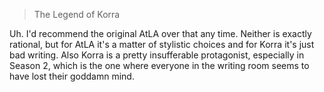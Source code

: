 :PROPERTIES:
:Author: SimoneNonvelodico
:Score: 2
:DateUnix: 1622390728.0
:DateShort: 2021-May-30
:END:

#+BEGIN_QUOTE
  The Legend of Korra
#+END_QUOTE

Uh. I'd recommend the original AtLA over that any time. Neither is exactly rational, but for AtLA it's a matter of stylistic choices and for Korra it's just bad writing. Also Korra is a pretty insufferable protagonist, especially in Season 2, which is the one where everyone in the writing room seems to have lost their goddamn mind.